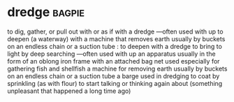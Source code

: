 * dredge :bagpie:
to dig, gather, or pull out with or as if with a dredge —often used with up
to deepen (a waterway) with a machine that removes earth usually by buckets on an endless chain or a suction tube : to deepen with a dredge
to bring to light by deep searching —often used with up
an apparatus usually in the form of an oblong iron frame with an attached bag net used especially for gathering fish and shellfish
a machine for removing earth usually by buckets on an endless chain or a suction tube
a barge used in dredging
to coat by sprinkling (as with flour)
to start talking or thinking again about (something unpleasant that happened a long time ago)
